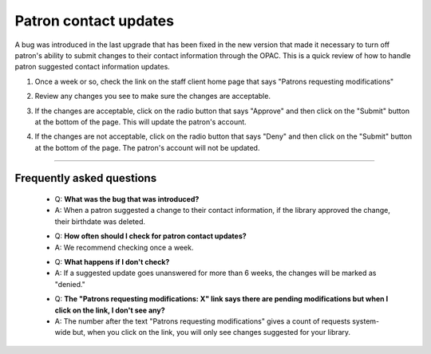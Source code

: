 Patron contact updates
------------------------

A bug was introduced in the last upgrade that has been fixed in the new version that made it necessary to turn off patron's ability to submit changes to their contact information through the OPAC.  This is a quick review of how to handle patron suggested contact information updates.

1. Once a week or so, check the link on the staff client home page that says "Patrons requesting modifications"

.. image:: images/contact.info.010.png

2. Review any changes you see to make sure the changes are acceptable.

.. image:: images/contact.info.020.png

3. If the changes are acceptable, click on the radio button that says "Approve" and then click on the "Submit" button at the bottom of the page.  This will update the patron's account.

.. image:: images/contact.info.030.png

4. If the changes are not acceptable, click on the radio button that says "Deny" and then click on the "Submit" button at the bottom of the page.  The patron's account will not be updated.

.. image:: images/contact.info.040.png

-----

Frequently asked questions
^^^^^^^^^^^^^^^^^^^^^^^^^^

  * Q: **What was the bug that was introduced?**
  * A: When a patron suggested a change to their contact information, if the library approved the change, their birthdate was deleted.

  - Q: **How often should I check for patron contact updates?**
  - A: We recommend checking once a week.

  * Q: **What happens if I don't check?**
  * A: If a suggested update goes unanswered for more than 6 weeks, the changes will be marked as "denied."

  - Q: **The "Patrons requesting modifications: X" link says there are pending modifications but when I click on the link, I don't see any?**
  - A: The number after the text "Patrons requesting modifications" gives a count of requests system-wide but, when you click on the link, you will only see changes suggested for your library.
